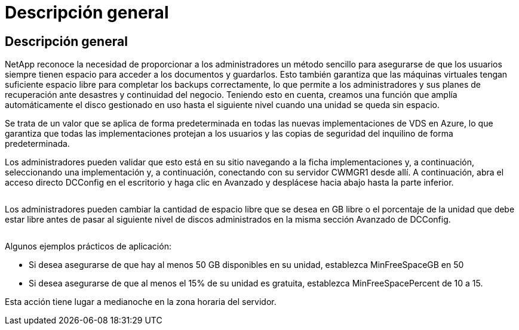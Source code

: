 = Descripción general
:allow-uri-read: 




== Descripción general

NetApp reconoce la necesidad de proporcionar a los administradores un método sencillo para asegurarse de que los usuarios siempre tienen espacio para acceder a los documentos y guardarlos. Esto también garantiza que las máquinas virtuales tengan suficiente espacio libre para completar los backups correctamente, lo que permite a los administradores y sus planes de recuperación ante desastres y continuidad del negocio. Teniendo esto en cuenta, creamos una función que amplía automáticamente el disco gestionado en uso hasta el siguiente nivel cuando una unidad se queda sin espacio.

Se trata de un valor que se aplica de forma predeterminada en todas las nuevas implementaciones de VDS en Azure, lo que garantiza que todas las implementaciones protejan a los usuarios y las copias de seguridad del inquilino de forma predeterminada.

Los administradores pueden validar que esto está en su sitio navegando a la ficha implementaciones y, a continuación, seleccionando una implementación y, a continuación, conectando con su servidor CWMGR1 desde allí. A continuación, abra el acceso directo DCConfig en el escritorio y haga clic en Avanzado y desplácese hacia abajo hasta la parte inferior.

image:increase_disk1.png[""]

Los administradores pueden cambiar la cantidad de espacio libre que se desea en GB libre o el porcentaje de la unidad que debe estar libre antes de pasar al siguiente nivel de discos administrados en la misma sección Avanzado de DCConfig.

image:increase_disk2.png[""]

Algunos ejemplos prácticos de aplicación:

* Si desea asegurarse de que hay al menos 50 GB disponibles en su unidad, establezca MinFreeSpaceGB en 50
* Si desea asegurarse de que al menos el 15% de su unidad es gratuita, establezca MinFreeSpacePercent de 10 a 15.


Esta acción tiene lugar a medianoche en la zona horaria del servidor.
